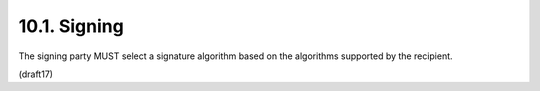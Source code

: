 10.1.  Signing
-----------------------------------------------------------------

The signing party MUST select a signature algorithm based on the algorithms 
supported by the recipient.


.. glossary::

    Asymmetric Signatures
        When using RSA or ECDSA Signatures, 
        the alg header parameter value of the JWS header MUST be set 
        to an appropriate algorithm as defined in JSON Web Algorithms [JWA]. 

        The private key used to sign the content MUST be associated 
        with a public key used for signature verification 
        published by the sender in its JWK Set document. 

        If there are multiple keys in the referenced JWK Set document, 
        a :term:`kid` value MUST be provided in the JWS header. 

        The key usage of the respective keys MUST support signing.

    Symmetric Signatures
        When using MAC-based signatures, 
        the alg header parameter value of the JWS header MUST be set to a MAC algorithm, 
        as defined in JSON Web Algorithms [JWA]. 

        The MAC key used is the octets of the UTF-8 representation 
        of the client_secret value. 

        See Section 16.19 for a discussion of entropy requirements 
        for client_secret values. 

        Symmetric signatures MUST NOT be used by public (non-confidential) Clients 
        because of their inability to keep secrets.

        See Section 16.20 for Security Considerations about the need for signed requests

(draft17)
